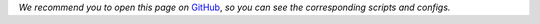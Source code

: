 *We recommend you to open this page on*
`GitHub <https://github.com/OML-Team/open-metric-learning/tree/main/pipelines/features_extraction>`_,
*so you can see the corresponding scripts and configs.*

.. mdinclude:: ../../../pipelines/features_extraction/README.md
